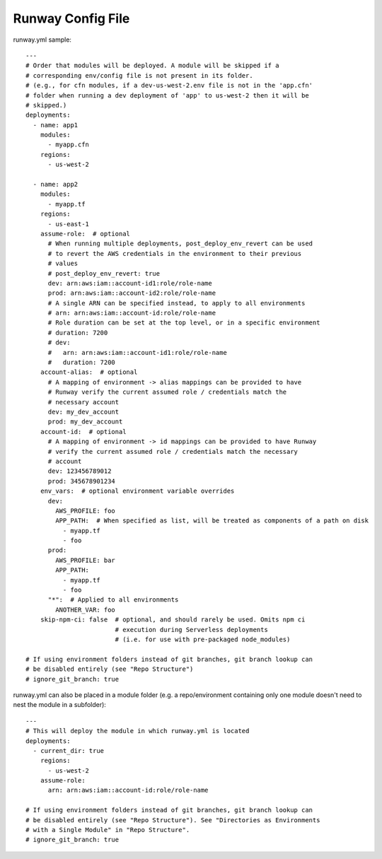 .. _runway-config-options:

Runway Config File
==================

runway.yml sample::

    ---
    # Order that modules will be deployed. A module will be skipped if a
    # corresponding env/config file is not present in its folder.
    # (e.g., for cfn modules, if a dev-us-west-2.env file is not in the 'app.cfn'
    # folder when running a dev deployment of 'app' to us-west-2 then it will be
    # skipped.)
    deployments:
      - name: app1
        modules:
          - myapp.cfn
        regions:
          - us-west-2

      - name: app2
        modules:
          - myapp.tf
        regions:
          - us-east-1
        assume-role:  # optional
          # When running multiple deployments, post_deploy_env_revert can be used
          # to revert the AWS credentials in the environment to their previous
          # values
          # post_deploy_env_revert: true
          dev: arn:aws:iam::account-id1:role/role-name
          prod: arn:aws:iam::account-id2:role/role-name
          # A single ARN can be specified instead, to apply to all environments
          # arn: arn:aws:iam::account-id:role/role-name
          # Role duration can be set at the top level, or in a specific environment
          # duration: 7200
          # dev:
          #   arn: arn:aws:iam::account-id1:role/role-name
          #   duration: 7200
        account-alias:  # optional
          # A mapping of environment -> alias mappings can be provided to have
          # Runway verify the current assumed role / credentials match the
          # necessary account
          dev: my_dev_account
          prod: my_dev_account
        account-id:  # optional
          # A mapping of environment -> id mappings can be provided to have Runway
          # verify the current assumed role / credentials match the necessary
          # account
          dev: 123456789012
          prod: 345678901234
        env_vars:  # optional environment variable overrides
          dev:
            AWS_PROFILE: foo
            APP_PATH:  # When specified as list, will be treated as components of a path on disk
              - myapp.tf
              - foo
          prod:
            AWS_PROFILE: bar
            APP_PATH:
              - myapp.tf
              - foo
          "*":  # Applied to all environments
            ANOTHER_VAR: foo
        skip-npm-ci: false  # optional, and should rarely be used. Omits npm ci
                            # execution during Serverless deployments
                            # (i.e. for use with pre-packaged node_modules)
    
    # If using environment folders instead of git branches, git branch lookup can
    # be disabled entirely (see "Repo Structure")
    # ignore_git_branch: true

runway.yml can also be placed in a module folder (e.g. a repo/environment containing 
only one module doesn't need to nest the module in a subfolder)::

    ---
    # This will deploy the module in which runway.yml is located
    deployments:
      - current_dir: true
        regions:
          - us-west-2
        assume-role:
          arn: arn:aws:iam::account-id:role/role-name
    
    # If using environment folders instead of git branches, git branch lookup can
    # be disabled entirely (see "Repo Structure"). See "Directories as Environments
    # with a Single Module" in "Repo Structure".
    # ignore_git_branch: true

